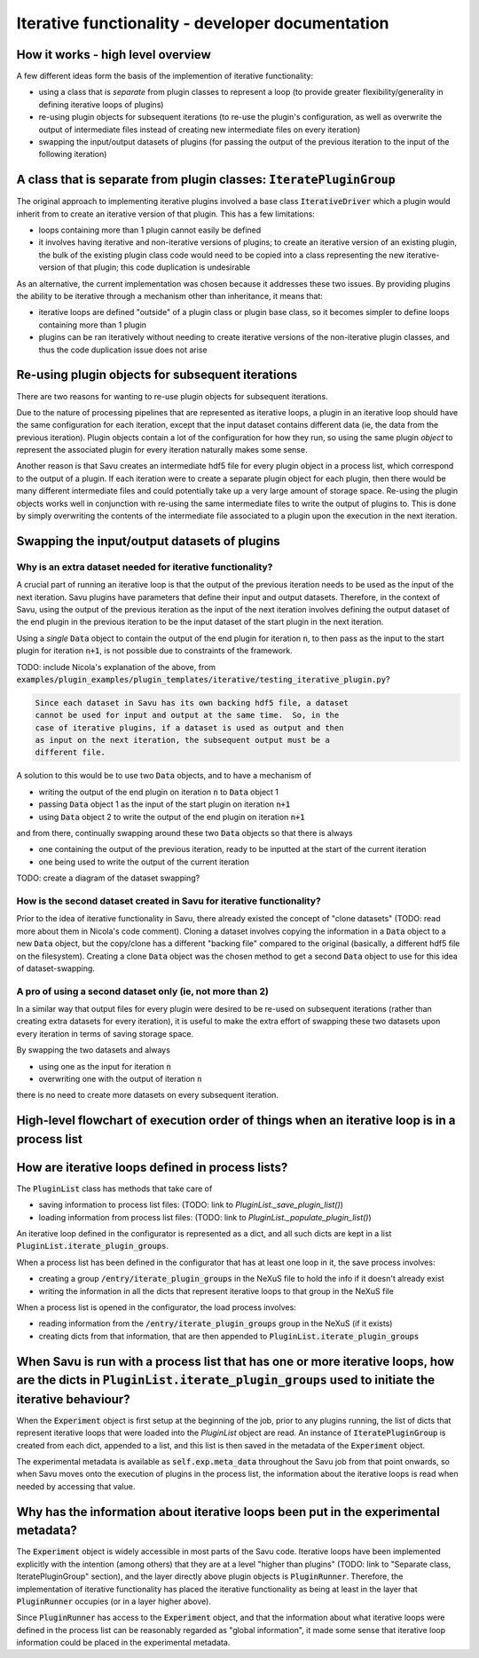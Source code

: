 Iterative functionality - developer documentation
*************************************************

How it works - high level overview
==================================

A few different ideas form the basis of the implemention of iterative
functionality:

* using a class that is *separate* from plugin classes to represent a loop (to provide greater flexibility/generality in defining iterative loops of plugins)

* re-using plugin objects for subsequent iterations (to re-use the plugin's configuration, as well as overwrite the output of intermediate files instead of creating new intermediate files on every iteration)

* swapping the input/output datasets of plugins (for passing the output of the previous iteration to the input of the following iteration)

A class that is separate from plugin classes: :code:`IteratePluginGroup`
========================================================================

The original approach to implementing iterative plugins involved a base class
:code:`IterativeDriver` which a plugin would inherit from to create an iterative
version of that plugin. This has a few limitations:

* loops containing more than 1 plugin cannot easily be defined

* it involves having iterative and non-iterative versions of plugins; to create an iterative version of an existing plugin, the bulk of the existing plugin class code would need to be copied into a class representing the new iterative-version of that plugin; this code duplication is undesirable

As an alternative, the current implementation was chosen because it addresses
these two issues. By providing plugins the ability to be iterative through
a mechanism other than inheritance, it means that:

* iterative loops are defined "outside" of a plugin class or plugin base class, so it becomes simpler to define loops containing more than 1 plugin
* plugins can be ran iteratively without needing to create iterative versions of the non-iterative plugin classes, and thus the code duplication issue does not arise


Re-using plugin objects for subsequent iterations
=================================================

There are two reasons for wanting to re-use plugin objects for subsequent
iterations.

Due to the nature of processing pipelines that are represented as iterative
loops, a plugin in an iterative loop should have the same configuration for
each iteration, except that the input dataset contains different data (ie, the
data from the previous iteration). Plugin objects contain a lot of the
configuration for how they run, so using the same plugin *object* to represent
the associated plugin for every iteration naturally makes some sense.

Another reason is that Savu creates an intermediate hdf5 file for every plugin
object in a process list, which correspond to the output of a plugin. If each
iteration were to create a separate plugin object for each plugin, then there
would be many different intermediate files and could potentially take up a very
large amount of storage space. Re-using the plugin objects works well in
conjunction with re-using the same intermediate files to write the output of
plugins to. This is done by simply overwriting the contents of the intermediate
file associated to a plugin upon the execution in the next iteration.

Swapping the input/output datasets of plugins
==============================================

Why is an extra dataset needed for iterative functionality?
-----------------------------------------------------------

A crucial part of running an iterative loop is that the output of the previous
iteration needs to be used as the input of the next iteration. Savu plugins
have parameters that define their input and output datasets. Therefore, in the
context of Savu, using the output of the previous iteration as the input of the
next iteration involves defining the output dataset of the end plugin in the
previous iteration to be the input dataset of the start plugin in the next
iteration.

Using a *single* :code:`Data` object to contain the output of the end plugin
for iteration :code:`n`, to then pass as the input to the start plugin for
iteration :code:`n+1`, is not possible due to constraints of the framework.

TODO: include Nicola's explanation of the above, from
:code:`examples/plugin_examples/plugin_templates/iterative/testing_iterative_plugin.py`?

.. code-block:: console

    Since each dataset in Savu has its own backing hdf5 file, a dataset
    cannot be used for input and output at the same time.  So, in the
    case of iterative plugins, if a dataset is used as output and then
    as input on the next iteration, the subsequent output must be a
    different file.

A solution to this would be to use two :code:`Data` objects, and to have a
mechanism of

* writing the output of the end plugin on iteration :code:`n` to :code:`Data` object 1

* passing :code:`Data` object 1 as the input of the start plugin on iteration :code:`n+1`

* using :code:`Data` object 2 to write the output of the end plugin on iteration :code:`n+1`

and from there, continually swapping around these two :code:`Data` objects so
that there is always

* one containing the output of the previous iteration, ready to be inputted at the start of the current iteration

* one being used to write the output of the current iteration

TODO: create a diagram of the dataset swapping?

How is the second dataset created in Savu for iterative functionality?
----------------------------------------------------------------------

Prior to the idea of iterative functionality in Savu, there already existed the
concept of "clone datasets" (TODO: read more about them in Nicola's code
comment). Cloning a dataset involves copying the information in a :code:`Data`
object to a new :code:`Data` object, but the copy/clone has a different
"backing file" compared to the original (basically, a different hdf5 file on the
filesystem). Creating a clone :code:`Data` object was the chosen method to get a
second :code:`Data` object to use for this idea of dataset-swapping.

A pro of using a second dataset only (ie, not more than 2)
----------------------------------------------------------

In a similar way that output files for every plugin were desired to be re-used
on subsequent iterations (rather than creating extra datasets for every
iteration), it is useful to make the extra effort of swapping these two datasets
upon every iteration in terms of saving storage space.

By swapping the two datasets and always

* using one as the input for iteration :code:`n`

* overwriting one with the output of iteration :code:`n`

there is no need to create more datasets on every subsequent iteration.


High-level flowchart of execution order of things when an iterative loop is in a process list
=============================================================================================




How are iterative loops defined in process lists?
=================================================

The :code:`PluginList` class has methods that take care of

* saving information to process list files: (TODO: link to `PluginList._save_plugin_list()`)

* loading information from process list files: (TODO: link to `PluginList._populate_plugin_list()`)

An iterative loop defined in the configurator is represented as a dict, and all
such dicts are kept in a list :code:`PluginList.iterate_plugin_groups`.

When a process list has been defined in the configurator that has at least one
loop in it, the save process involves:

* creating a group :code:`/entry/iterate_plugin_groups` in the NeXuS file to hold the info if it doesn't already exist

* writing the information in all the dicts that represent iterative loops to that group in the NeXuS file

When a process list is opened in the configurator, the load process involves:

* reading information from the :code:`/entry/iterate_plugin_groups` group in the NeXuS (if it exists)

* creating dicts from that information, that are then appended to :code:`PluginList.iterate_plugin_groups`


When Savu is run with a process list that has one or more iterative loops, how are the dicts in :code:`PluginList.iterate_plugin_groups` used to initiate the iterative behaviour?
==================================================================================================================================================================================

When the :code:`Experiment` object is first setup at the beginning of the job,
prior to any plugins running, the list of dicts that represent iterative loops
that were loaded into the `PluginList` object are read. An instance of
:code:`IteratePluginGroup` is created from each dict, appended to a list, and
this list is then saved in the metadata of the :code:`Experiment` object.

The experimental metadata is available as :code:`self.exp.meta_data` throughout
the Savu job from that point onwards, so when Savu moves onto the execution of
plugins in the process list, the information about the iterative loops is read
when needed by accessing that value.

Why has the information about iterative loops been put in the experimental metadata?
====================================================================================

The :code:`Experiment` object is widely accessible in most parts of the Savu
code. Iterative loops have been implemented explicitly with the intention
(among others) that they are at a level "higher than plugins" (TODO: link to
"Separate class, IteratePluginGroup" section), and the layer directly above
plugin objects is :code:`PluginRunner`. Therefore, the implementation of
iterative functionality has placed the iterative functionality as being at least
in the layer that :code:`PluginRunner` occupies (or in a layer higher above).

Since :code:`PluginRunner` has access to the :code:`Experiment` object, and that
the information about what iterative loops were defined in the process list can
be reasonably regarded as "global information", it made some sense that
iterative loop information could be placed in the experimental metadata.
